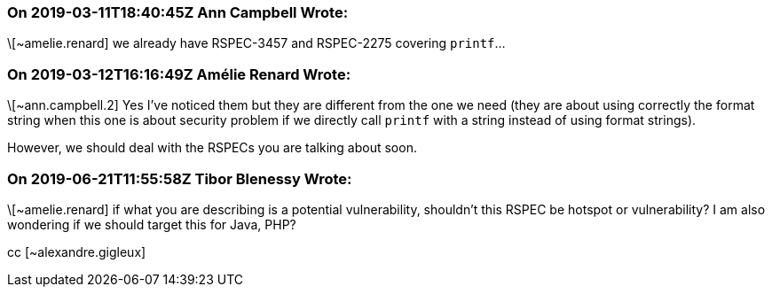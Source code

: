 === On 2019-03-11T18:40:45Z Ann Campbell Wrote:
\[~amelie.renard] we already have RSPEC-3457 and RSPEC-2275 covering ``++printf++``...

=== On 2019-03-12T16:16:49Z Amélie Renard Wrote:
\[~ann.campbell.2] Yes I've noticed them but they are different from the one we need (they are about using correctly the format string when this one is about security problem if we directly call ``++printf++`` with a string instead of using format strings).

However, we should deal with the RSPECs you are talking about soon.

=== On 2019-06-21T11:55:58Z Tibor Blenessy Wrote:
\[~amelie.renard] if what you are describing is a potential vulnerability, shouldn't this RSPEC be hotspot or vulnerability? I am also wondering if we should target this for Java, PHP?


cc [~alexandre.gigleux] 

